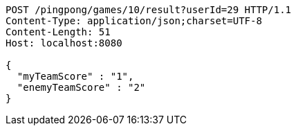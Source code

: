 [source,http,options="nowrap"]
----
POST /pingpong/games/10/result?userId=29 HTTP/1.1
Content-Type: application/json;charset=UTF-8
Content-Length: 51
Host: localhost:8080

{
  "myTeamScore" : "1",
  "enemyTeamScore" : "2"
}
----